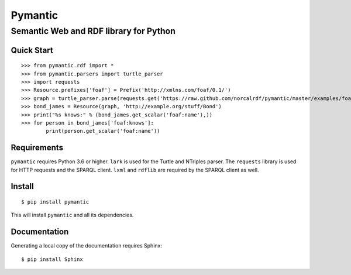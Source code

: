 ========
Pymantic
========
---------------------------------------
Semantic Web and RDF library for Python
---------------------------------------


Quick Start
===========
::

    >>> from pymantic.rdf import *
    >>> from pymantic.parsers import turtle_parser
    >>> import requests
    >>> Resource.prefixes['foaf'] = Prefix('http://xmlns.com/foaf/0.1/')
    >>> graph = turtle_parser.parse(requests.get('https://raw.github.com/norcalrdf/pymantic/master/examples/foaf-bond.ttl').text)
    >>> bond_james = Resource(graph, 'http://example.org/stuff/Bond')
    >>> print("%s knows:" % (bond_james.get_scalar('foaf:name'),))
    >>> for person in bond_james['foaf:knows']:
            print(person.get_scalar('foaf:name'))



Requirements
============

``pymantic`` requires Python 3.6 or higher.
``lark`` is used for the Turtle and NTriples parser.
The ``requests`` library is used for HTTP requests and the SPARQL client.
``lxml`` and ``rdflib`` are required by the SPARQL client as well.


Install
=======

::

    $ pip install pymantic

This will install ``pymantic`` and all its dependencies.


Documentation
=============

Generating a local copy of the documentation requires Sphinx:

::

    $ pip install Sphinx


